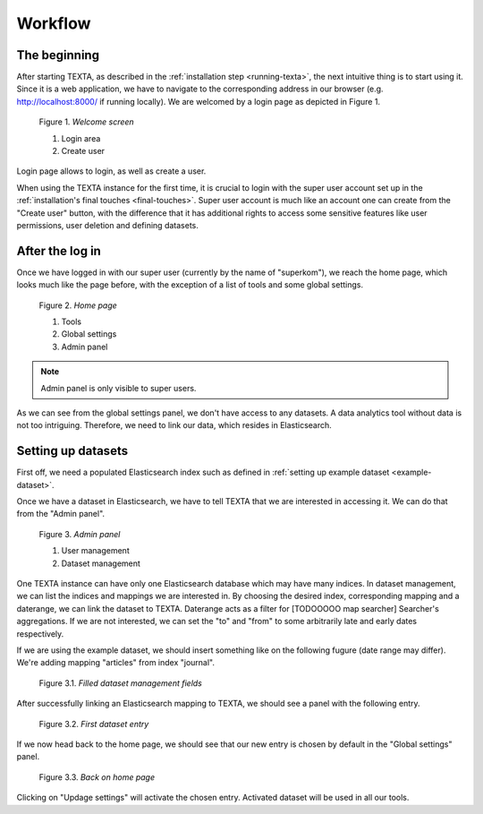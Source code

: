Workflow
========

The beginning
-------------

After starting TEXTA, as described in the :ref:`installation step <running-texta>`, the next intuitive thing is to start using it.
Since it is a web application, we have to navigate to the corresponding address in our browser
(e.g. `http://localhost:8000/ <http://localhost:8000/>`_ if running locally). We are welcomed by a login page as depicted in 
Figure 1.

.. _figure-1:

.. figure:: images/01_welcome.png

    Figure 1. *Welcome screen*
    
    1. Login area
    2. Create user

Login page allows to login, as well as create a user. 

When using the TEXTA instance for the first time, it is crucial to login with the super user account set up in the
:ref:`installation's final touches <final-touches>`. Super user account is much like an account one can create from the "Create user" button,
with the difference that it has additional rights to access some sensitive features like user permissions, user deletion and defining datasets.

After the log in
----------------

Once we have logged in with our super user (currently by the name of "superkom"), we reach the home page, which looks much like the page before,
with the exception of a list of tools and some global settings.

.. _figure-2:

.. figure:: images/02_after_login.png

    Figure 2. *Home page*
    
    1. Tools
    2. Global settings
    3. Admin panel

.. note::

    Admin panel is only visible to super users.
    
As we can see from the global settings panel, we don't have access to any datasets. A data analytics tool without data is not too intriguing.
Therefore, we need to link our data, which resides in Elasticsearch.
    
Setting up datasets
-------------------

First off, we need a populated Elasticsearch index such as defined in :ref:`setting up example dataset <example-dataset>`.

Once we have a dataset in Elasticsearch, we have to tell TEXTA that we are interested in accessing it. We can do that from the "Admin panel".

.. _figure-3:

.. figure:: images/03_admin_panel.png

    Figure 3. *Admin panel*
    
    1. User management
    2. Dataset management
    
One TEXTA instance can have only one Elasticsearch database which may have many indices. In dataset management, we can list the indices and 
mappings we are interested in. By choosing the desired index, corresponding mapping and a daterange, we can link the dataset to TEXTA. Daterange acts as a
filter for [TODOOOOO map searcher] Searcher's aggregations. If we are not interested, we can set the "to" and "from" to
some arbitrarily late and early dates respectively.

If we are using the example dataset, we should insert something like on the following fugure (date range may differ). We're adding mapping
"articles" from index "journal".

.. figure:: images/03-1_admin_panel_filled_in.png

    Figure 3.1. *Filled dataset management fields*
    
After successfully linking an Elasticsearch mapping to TEXTA, we should see a panel with the following entry.

.. figure:: images/03-2_admin_panel_first_entry.png

    Figure 3.2. *First dataset entry*
    
If we now head back to the home page, we should see that our new entry is chosen by default in the "Global settings" panel.

.. figure:: images/03-3_home_page.png

    Figure 3.3. *Back on home page*
    
Clicking on "Updage settings" will activate the chosen entry. Activated dataset will be used in all our tools.